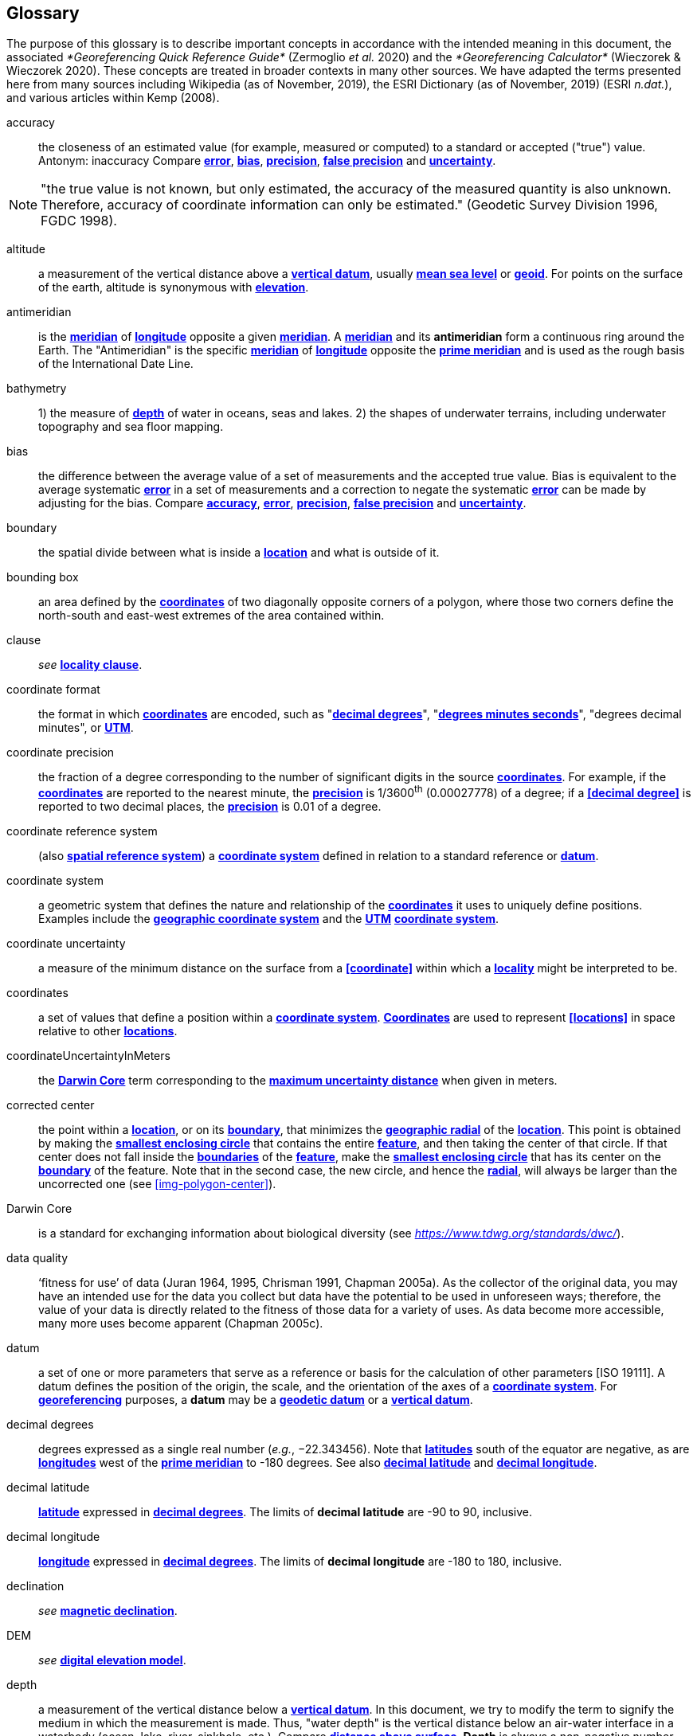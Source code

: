 [glossary]
== Glossary

The purpose of this glossary is to describe important concepts in accordance with the intended meaning in this document, the associated _*Georeferencing Quick Reference Guide*_ (Zermoglio _et al._ 2020) and the _*Georeferencing Calculator*_ (Wieczorek & Wieczorek 2020). These concepts are treated in broader contexts in many other sources. We have adapted the terms presented here from many sources including Wikipedia (as of November, 2019), the ESRI Dictionary (as of November, 2019) (ESRI _n.dat._), and various articles within Kemp (2008).

[glossary]
[[accuracy]]accuracy:: the closeness of an estimated value (for example, measured or computed) to a standard or accepted ("true") value. Antonym: inaccuracy Compare **<<error>>**, **<<bias>>**, **<<precision>>**, **<<false precision>>** and **<<uncertainty>>**.

NOTE: "the true value is not known, but only estimated, the accuracy of the measured quantity is also unknown. Therefore, accuracy of coordinate information can only be estimated." (Geodetic Survey Division 1996, FGDC 1998).

[[altitude]]altitude:: a measurement of the vertical distance above a **<<vertical datum>>**, usually **<<mean sea level>>** or **<<geoid>>**. For points on the surface of the earth, altitude is synonymous with **<<elevation>>**.

[[antimeridian]]antimeridian:: is the **<<meridian>>** of **<<longitude>>** opposite a given **<<meridian>>**. A **<<meridian>>** and its *antimeridian* form a continuous ring around the Earth. The "Antimeridian" is the specific **<<meridian>>** of **<<longitude>>** opposite the **<<prime meridian>>** and is used as the rough basis of the International Date Line.

[[bathymetry]]bathymetry:: 1) the measure of **<<depth>>** of water in oceans, seas and lakes. 2) the shapes of underwater terrains, including underwater topography and sea floor mapping.

[[bias]]bias:: the difference between the average value of a set of measurements and the accepted true value. Bias is equivalent to the average systematic **<<error>>** in a set of measurements and a correction to negate the systematic **<<error>>** can be made by adjusting for the bias. Compare **<<accuracy>>**, **<<error>>**, **<<precision>>**, **<<false precision>>** and **<<uncertainty>>**.

[[boundary]]boundary:: the spatial divide between what is inside a **<<location>>** and what is outside of it.

[[bounding-box]]bounding box:: an area defined by the **<<coordinates>>** of two diagonally opposite corners of a polygon, where those two corners define the north-south and east-west extremes of the area contained within.

clause:: _see_ **<<locality clause>>**.

[[coordinate-format]]coordinate format:: the format in which **<<coordinates>>** are encoded, such as "**<<decimal degrees>>**", "**<<DMS,degrees minutes seconds>>**", "degrees decimal minutes", or **<<UTM>>**.

[[coordinate-precision]]coordinate precision:: the fraction of a degree corresponding to the number of significant digits in the source **<<coordinates>>**. For example, if the **<<coordinates>>** are reported to the nearest minute, the **<<precision>>** is 1/3600^th^ (0.00027778) of a degree; if a **<<decimal degree>>** is reported to two decimal places, the **<<precision>>** is 0.01 of a degree.

[[coordinate-reference-system]]coordinate reference system:: (also **<<spatial reference system>>**) a **<<coordinate system>>** defined in relation to a standard reference or **<<datum>>**.

[[coordinate-system]]coordinate system:: a geometric system that defines the nature and relationship of the **<<coordinates>>** it uses to uniquely define positions. Examples include the **<<geographic coordinate system>>** and the **<<UTM>>** **<<coordinate system>>**.

[[coordinate-uncertainty]]coordinate uncertainty:: a measure of the minimum distance on the surface from a **<<coordinate>>** within which a **<<locality>>** might be interpreted to be.

[[coordinates]]coordinates:: a set of values that define a position within a **<<coordinate system>>**. **<<coordinate,Coordinates>>** are used to represent **<<locations>>** in space relative to other **<<location,locations>>**.

[[coordinateUncertaintyInMeters]]coordinateUncertaintyInMeters:: the **<<Darwin Core>>** term corresponding to the **<<maximum uncertainty distance>>** when given in meters.

[[corrected-center]]corrected center:: the point within a **<<location>>**, or on its **<<boundary>>**, that minimizes the **<<geographic radial>>** of the **<<location>>**. This point is obtained by making the **<<smallest enclosing circle>>** that contains the entire **<<feature>>**, and then taking the center of that circle. If that center does not fall inside the **<<boundary,boundaries>>** of the **<<feature>>**, make the **<<smallest enclosing circle>>** that has its center on the **<<boundary>>** of the feature. Note that in the second case, the new circle, and hence the **<<radial>>**, will always be larger than the uncorrected one (see xref:img-polygon-center[xrefstyle="short"]).

[[Darwin-Core]]Darwin Core:: is a standard for exchanging information about biological diversity (see https://www.tdwg.org/standards/dwc/[_https://www.tdwg.org/standards/dwc/_]).

[[data-quality]]data quality:: ‘fitness for use’ of data (Juran 1964, 1995, Chrisman 1991, Chapman 2005a). As the collector of the original data, you may have an intended use for the data you collect but data have the potential to be used in unforeseen ways; therefore, the value of your data is directly related to the fitness of those data for a variety of uses. As data become more accessible, many more uses become apparent (Chapman 2005c).

[[datum]]datum:: a set of one or more parameters that serve as a reference or basis for the calculation of other parameters [ISO 19111]. A datum defines the position of the origin, the scale, and the orientation of the axes of a **<<coordinate system>>**. For **<<georeference,georeferencing>>** purposes, a *datum* may be a **<<geodetic datum>>** or a **<<vertical datum>>**.

[[decimal-degrees]]decimal degrees:: degrees expressed as a single real number (_e.g._, −22.343456). Note that **<<latitude,latitudes>>** south of the equator are negative, as are **<<longitude,longitudes>>** west of the **<<prime meridian>>** to -180 degrees. See also **<<decimal latitude>>** and **<<decimal longitude>>**.

[[decimal-latitude]]decimal latitude:: **<<latitude>>** expressed in **<<decimal degrees>>**. The limits of *decimal latitude* are -90 to 90, inclusive.

[[decimal-longitude]]decimal longitude:: **<<longitude>>** expressed in **<<decimal degrees>>**. The limits of *decimal longitude* are -180 to 180, inclusive.

declination:: _see_ **<<magnetic declination>>**.

[[DEM]]DEM:: _see_ **<<digital elevation model>>**.

[[depth]]depth:: a measurement of the vertical distance below a **<<vertical datum>>**. In this document, we try to modify the term to signify the medium in which the measurement is made. Thus, "water depth" is the vertical distance below an air-water interface in a waterbody (ocean, lake, river, sinkhole, etc.). Compare **<<distance above surface>>**. **Depth** is always a non-negative number.

[[digital-elevation-model,digital elevation model]]digital elevation model (DEM):: a digital representation of the elevation of **<<location,locations>>** on the surface of the earth, usually represented in the form of a rectangular **<<grid>>** (raster) that stores the **<<elevation>>** relative to **<<mean sea level>>** or some other known **<<vertical datum>>**. The term _Digital Terrain Model_ (DTM) is sometimes used interchangeably with DEM, although it is usually restricted to models representing landscapes. A DTM usually contains additional surface information such as peaks and breaks in slope.

// TODO, link directly to heading?
[[direction]]direction:: _see_ **<<heading>>**.

[[distance-above-surface]]distance above surface:: in addition to **<<elevation>>** and **<<depth>>**, a measurement of the vertical distance above a reference point, with a minimum and a maximum distance to cover a range. For surface terrestrial **<<location,locations>>**, the reference point should be the **<<elevation>>** at ground level. Over a body of water (ocean, sea, lake, river, glacier, etc.), the reference point for aerial **<<location,locations>>** should be the **<<elevation>>** of the air-water interface, while the reference point for sub-surface benthic **<<location,locations>>** should be the interface between the water and the substrate. **<<location,Locations>>** within a water body should use **<<depth>>** rather than a negative **<<distance above surface>>**. Distances above a reference point should be expressed as positive numbers, while those below should be negative. The maximum distance above a surface will always be a number greater than or equal to the minimum distance above the surface. Since distances below a surface are negative numbers, the maximum distance will always be a number less than or equal to the minimum distance. Compare **<<altitude>>**.

[[DMS]]DMS:: degrees, minutes and seconds - one of the most common formats for expressing **<<geographic coordinates>>** on maps. A degree is divided into 60 minutes of arc and each minute is divided into 60 seconds of arc. Degrees, minutes and seconds are denoted by the symbols °, ′, ″. Degrees of **<<latitude>>** are integers between 0 and 90, and should be followed by an indicator for the hemisphere (_e.g._, N or S). Degrees of **<<longitude>>** are integers between 0 and 180, and should be followed by an indicator for the hemisphere (_e.g._, E or W).

[[easting]]easting:: within a **<<coordinate reference system>>** (_e.g._, as provided by a **<<GPS>>** or a map **<<grid>>** reference system), the line representing eastward distance from a reference **<<meridian>>** on a map.

[[elevation]]elevation:: a measurement of the vertical distance of a land or water surface above a **<<vertical datum>>**. On maps, the reference **<<datum>>** is generally some interpretation of **<<mean sea level>>** or the **<<geoid>>**, while in devices using **<<GPS>>**/**<<GNSS>>**, the reference datum is the **<<ellipsoid>>** of the **<<geodetic datum>>** to which the **<<GPS>>** unit is configured, though the device may make corrections to report the elevation above **<<mean sea level>>** or the **<<geoid>>**. **Elevations** that are above a reference point should be expressed as positive numbers, while those below should be negative. Compare **<<depth>>**, **<<distance above surface>>**, and **<<altitude>>**.

[[ellipsoid]]ellipsoid:: a three-dimensional, closed geometric **<<shape>>**, all planar sections of which are ellipses or circles. An ellipsoid has three independent axes. If an ellipsoid is made by rotating an ellipse about one of its axes, then two axes of the ellipsoid are the same, and it is called an ellipsoid of revolution. When used to represent a model of the earth, the ellipsoid is an oblate ellipsoid of revolution made by rotating an ellipse about its minor axis.

[[entry-point]]entry point:: {marine} the entry point on the surface of the ocean or lake where a diver enters the water and from which all activities are measured. See xref:img-underwater-event[xrefstyle="short"].

[[EPSG]]EPSG:: EPSG codes are defined by the International Association of Oil and Gas Producers, using a spatial reference identifier (SRID) to reference **<<spatial reference system,spatial reference systems>>**. The EPSG Geodetic Parameter Dataset (IOPG 2019) is a collection of definitions of **<<coordinate reference system,coordinate reference systems>>** (including **<<datum,datums>>**) and **<<coordinates,coordinate>>** transformations which may be global, regional, national or local in application.

[[error]]error:: the difference between a computed, estimated, or measured value and the accepted true, specified, or theoretically correct value. It encompasses both the **<<precision,imprecision>>** of a measurement and its inaccuracies. Error can be either random or systematic. If the **<<error>>** is systematic, it is called "**<<bias>>**". Compare **<<accuracy>>**, **<<bias>>**, **<<precision>>**, **<<false precision>>** and **<<uncertainty>>**.

[[event]]event:: a process occurring at a particular **<<location>>** during a period of time. Used generically to cover various kinds of collecting events, sampling events, and observations.

[[extent]]extent:: the entire space within the **<<boundary>>** a **<<location>>** actually represents. The extent can be a volume, an area, or a distance.

[[false-precision]]false precision:: an artifact of recording data with a greater number of decimal places than implied by the original data. This often occurs following transformations from one unit or **<<coordinate system>>** to another, for example from feet to meters, or from **<<DMS,degrees, minutes, and seconds>>** to **<<decimal degrees>>**. In general, **<<precision>>** cannot be conserved across metric transformations; however, in practice it is often recorded as such. For example, a record of 10°20’ stored in a database in **<<decimal degrees>>** is ~10.3°. When exported from some databases, it will result in a value of 10.3333333333 with a **<<precision>>** of 10 decimal places in degrees rather than the original **<<precision>>** of 1-minute. Misinterpreting the **<<precision>>** of the **<<coordinates,coordinate>>** representation as a **<<precision>>** in distance on the ground, 10^-10^ degrees corresponds to about 0.002 mm at the equator, while the **<<precision>>** of 1-minute corresponds to about 2.6 km. This is not a true **<<precision>>** as it relates to the original data, but a **<<false precision>>** as reported from a combination of the **<<coordinates,coordinate>>** conversion and the representation of resulting fraction in the export from a database. Compare with **<<precision>>** and **<<accuracy>>**.

[[feature]]feature:: an object of observation, measurement, or reference that can be represented spatially. Often categorized into "*feature types*" (_e.g._, mountain, road, populated place, etc.) and given names for specific instances (_e.g._, "Mount Everest", "Ruta 40", "Istanbul"), which are also sometimes referred to as "named places", "place names" or "toponyms".

[[footprint]]footprint:: _see_ **<<shape>>**. Note that "footprint" was used in some earlier **<<georeference,georeferencing>>** documents and in the **<<Darwin Core>>** term names __footprintWKT __and _footprintSpatialFit_.

[[gazetteer]]gazetteer:: an index of geographical **<<feature,features>>** and their **<<location,locations>>**, often with **<<geographic coordinates>>**.

[[generalization]]generalization:: in geographic terms, refers to the conversion of a geographic representation to one with less resolution and less information content; traditionally associated with a change in scale. Also referred to as: _fuzzying_, _dummying-up_, etc. (Chapman 2020).

[[geocode]]geocode:: the process (verb) or product (noun) of determining the **<<coordinates>>** for a street address. It is also sometimes used as a synonym for **<<georeference>>**.

[[geodetic-coordinate-reference-system]]geodetic coordinate reference system:: a **<<coordinate reference system>>** based on a **<<geodetic datum>>**, used to describe positions on the surface of the earth.

[[geodetic-datum]]geodetic datum:: a mathematical model that uses a reference **<<ellipsoid>>** to describe the size and shape of the surface of the earth and adds to it the information needed for the origin and orientation of **<<coordinate system,coordinate systems>>** on that surface.

[[geographic-boundary]]geographic boundary:: the representation in **<<geographic coordinates>>** of a vertical projection of a **<<boundary>>** onto a model of the surface of the earth.

[[geographic-center]]geographic center:: the midpoint of the extremes of **<<latitude>>** and **<<longitude>>** of a **<<feature>>**. *Geographic centers* are relatively easy to determine, but they generally do not correspond to the center obtained by a least circumscribing circle. For that reason it is not recommended to use a *geographic center* for any application in **<<georeference,georeferencing>>**. Compare **<<corrected center>>**.

[[geographic-component]]geographic component:: the part of a description of a **<<location>>** that consists of **<<geographic coordinates>>** and associated **<<uncertainty>>**. Non-geographic components of a **<<location>>** description include **<<elevation>>**, **<<depth>>**, and **<<distance above surface>>**.

[[geographic-coordinate-system]]geographic coordinate system:: a **<<coordinate system>>** that uses **<<geographic coordinates>>**.

[[geographic-coordinate-reference-system]]geographic coordinate reference system:: a **<<geodetic coordinate reference system>>** that uses **<<geographic coordinates>>**.

[[geographic-coordinates]]geographic coordinates:: a measurement of a **<<location>>** on the earth's surface expressed as **<<latitude>>** and **<<longitude>>**.

[[geographic-extent]]geographic extent:: the entire space within the **<<geographic boundary>>** of a **<<location>>**. The *geographic extent* can be an area or a distance.

[[geographic-information-system,geographic information system]]geographic information system (GIS):: is a set of computer-based tools designed to capture, store, manipulate, analyze, map, manage, and present all types of geographical data and information in the form of maps.

[[geographic-radial]]geographic radial:: the distance from the **<<corrected center>>** of a **<<location>>** to the furthest point on the **<<geographic boundary>>** of that **<<location>>**. The geographical radial is what contributes to calculations of the **<<maximum uncertainty distance>>** using the **<<point-radius>>** **<<georeferencing method>>**. The term *geographic radial,* as defined here, replaces its equivalent "extent" used in the early versions of these _Best Practices_ and related documents, including the _*Georeferencing Quick Reference Guide*_ (Wieczorek _et al._ 2012a) and versions of the _*Georeferencing Calculator*_ (Wieczorek & Wieczorek 2018) and its _*Manual for the Georeferencing Calculator*_ (Wieczorek & Bloom 2015) before 2019, while the new definition of **<<extent>>** as found in this document remains more in keeping with common usage and understanding and has also been updated in the latest versions of the _*Georeferencing Quick Reference Guide*_ (Zermoglio _et al._ 2020) and the _*Georeferencing Calculator Manual *_(Bloom _et al._ 2020).

[[geoid]]geoid:: a global equipotential surface that approximates **<<mean sea level>>**. This surface is everywhere perpendicular to the force of gravity (Loweth 1997).

[[geometry]]geometry:: the measures and properties of points, lines, and surfaces. **Geometry** is used to represent the **<<geographic component>>** of **<<location,locations>>**.

[[georeference]]georeference:: the process (verb) or product (noun) of interpreting a **<<locality>>** description into a spatially mappable representation using a **<<georeferencing method>>**. Compare with **<<geocode>>**. The usage here is distinct from the concept of **<<georeference,georeferencing>>** satellite and other imagery (known as georectification).

[[georeferencing-method]]georeferencing method:: the type of spatial representation produced as the output of a **<<georeferencing protocol>>**. In this document we discuss three particular methods of representation in detail, the **<<shape>>** method, the **<<bounding box>>** method, and the **<<point-radius>>** method.

[[georeferencing-protocol]]georeferencing protocol:: the documented specific steps to apply to a **<<locality>>**, based on the **<<locality type>>**, to produce a particular type of spatial representation.

GIS:: _see_ **<<geographic-information-system>>**.

[[GUID]]GUID:: Globally Unique Identifier, a 128-bit string of characters applied to one and only one physical or digital entity so that the string uniquely identifies the entity and can be used to refer to the entity. See also **<<Persistent Identifier (PID)>>**.

[[GNSS]]GNSS:: Global Navigation Satellite System, the generic term for satellite navigation systems that provide global autonomous geo-spatial positioning. This term encompasses **<<GPS>>**, GLONASS, Galileo, BeiDou and other regional systems.

[[GPS]]GPS:: Global Positioning System, a satellite-based system used for determining positions on or near the earth. Orbiting satellites transmit radio signals that allow a receiver to calculate its own **<<location>>** as **<<coordinates>>** and **<<elevation>>**, sometimes with **<<accuracy>>** estimates. A **GPS** or **<<GNSS>>** Receiver (including those in smartphones and cameras) is the instrument that receives the radio signals and translates them into **<<geographic coordinates>>**. See also **<<GNSS>>** of which **GPS** is one example.

[[GPS-receiver]]GPS (receiver):: The colloquial term used to refer to both **GPS** and **<<GNSS>>** receivers. A *GPS* or **<<GNSS>>** receiver is an instrument which, in combination with an inbuilt or separate antenna, is able to receive and interpret signals from **<<GNSS>>** satellites.

[[grid]]grid:: a network or array of evenly spaced orthogonal lines used to organize space into partitions. Often these are superimposed on a map and used for reference, such as **<<UTM>>** grid.

[[ground-zero]]ground zero:: {caves} the **<<location>>** on the land surface directly above a radiolocation point in a cave where the magnetic radiation lines are vertical. See xref:img-vertical-position-in-a-cave[xrefstyle="short"].

[[GUID]]GUID:: _see_ **<<Globally Unique Identifier (GUID)>>**.

[[heading]]heading:: compass direction such as east or northwest, or sometimes given as degrees clockwise from north. Usually used in conjunction with **<<offset>>** to give a distance and direction from a **<<feature>>**.

[[height-datum]]height datum:: _see_ **<<vertical datum>>**.

[[latitude]]latitude:: the angular distance of a point north or south of the equator.

[[locality]]locality:: the verbal representation of a **<<location>>**, also sometimes called _**locality** description_.

[[locality-clause]]locality clause:: a part of a **<<locality>>** description that can be categorized into one of the **<<locality type,locality types>>**, to which a specific **<<georeferencing method>>** can be applied.

[[locality-type]]locality type:: a category applied to a **<<locality clause>>** that determines the specific **<<georeferencing method>>** that should be applied.

[[location]]location:: a physical space that can be positioned and oriented relative to a reference point, and potentially described in a natural language **<<locality>>** description. In **<<georeference,georeferencing>>**, a **location** can have distinct representations based on distinct **<<rules of interpretation>>**, each of which is embodied in a **<<georeferencing method>>**.

[[longitude]]longitude:: the angular distance of a point east or west of a **<<prime meridian>>** at a given **<<latitude>>**.

[[magnetic-declination]]magnetic declination:: magnetic declination is the angle on the horizontal plane between magnetic north (the direction the north end of a magnetized compass needle points, corresponding to the direction of the Earth's magnetic field lines) and true north (the direction along a **<<meridian>>** towards the geographic North Pole). This angle varies depending on the position on the Earth's surface and https://en.wikipedia.org/wiki/Polar_wandering[chan]ges over time.

[[maximum-uncertainty-distance]]maximum uncertainty distance:: the radius in a **<<point-radius>>** representation of a **<<location>>**, that is a numerical value that defines the upper limit of the horizontal distance from the position of the given **<<geographic coordinate>>** to a point on the outer extremity of the geographic area within which the whole of a **<<location>>** lies. When given in meters, it corresponds to the **<<Darwin Core>>** term _*coordinateUncertaintyInMeters*_.

[[mean-sea-level]]mean sea level:: (MSL) a **<<vertical datum>>** from which heights such as **<<elevation>>** are usually measured. *Mean sea levels* were traditionally determined locally by measuring the midpoint between a mean low and mean high tide at a particular **<<location>>** averaged over a 19-year period covering a complete tidal cycle. More recently, *mean sea level* is best described by a **<<geoid>>**.

[[meridian]]meridian:: a line on the surface of the earth where all of the **<<location,locations>>** have the same **<<longitude>>**. Compare **<<antimeridian>>** and**<< prime meridian>>**.

[[named-place]]named place:: _see_ **<<feature>>**. Note that "named place" was used in some earlier **<<georeference,georeferencing>>** documents.

[[northing]]northing:: within a **<<coordinate reference system>>** (_e.g._, as provided by a **<<GPS>>** or a map **<<grid>>** reference system), the line representing northward distance from a reference **<<latitude>>**.

[[offset]]offset:: a displacement from a reference **<<location>>**. Usually used in conjunction with **<<heading>>** to give a distance and **<<direction>>** from a **<<feature>>**.

[[path]]path:: a route or track between one place and another. In some cases the path may cross itself.

[[PID]]PID:: a Persistent Identifier is a long-lasting reference to a document, file, web page, or other object. The term "persistent identifier" is usually used in the context of digital objects that are accessible over the Internet. There are many options for PIDs, such as **<<Globally Unique Identifier (GUID),Globally Unique Identifiers (GUIDs)>>**, Digital Object Identifiers (DOIs), and Universal Unique Identifiers (UUIDs).

[[point-radius]]point-radius:: a representation of the **<<geographic component>>** of a **<<location>>** as a **<<geographic coordinate>>** and a **<<maximum uncertainty distance>>**. The **<<point-radius>>** **<<georeferencing method>>** produces **<<georeference,georeferences>>** that include **<<geographic coordinates>>**, a **<<coordinate reference system>>**, and a **<<maximum uncertainty distance>>** that encompasses all of the possible **<<geographic coordinates>>** where a **<<locality>>** might be interpreted to be. This representation encompasses all of the geographical **<<uncertainty,uncertainties>>** within a circle. The point-radius method uses ranges to represent the non-geographic descriptors of the location (**<<elevation>>**, **<<depth>>**, **<<distance above surface>>**).

[[precision]]precision:: 1) the closeness of a repeated set of observations of the same quantity to one another - a measure of control over random **<<error>>**. 2) With values, it describes the finest unit of measurement used to express that value (_e.g._, if a record is reported to the nearest second, the precision is 1/3600^th^ of a degree; if a **<<decimal degrees,decimal degree>>** is reported to two decimal places, the precision is 0.01 of a degree). Antonym: imprecise. Compare **<<accuracy>>**, **<<error>>**, **<<bias>>**, **<<false precision>>**, and **<<uncertainty>>**.

[[prime-meridian]]prime meridian:: the set of **<<location,locations>>** with **<<longitude>>** designated as 0 degrees east and west, to which all other **<<longitude,longitudes>>** are referenced. The Greenwich **<<meridian>>** is internationally recognized as the **<<prime meridian>>** for many popular and official purposes.

[[projection]]projection:: a series of transformations that convert the locations of points in a **<<coordinate reference system>>** on a curved surface (the reference surface or **<<datum>>**) to the **<<location,locations>>** of corresponding points in a **<<coordinate reference system>>** on a flat plane. The **<<datum>>** is an integral part of the projection, as projected **<<coordinate system,coordinate systems>>** are based on **<<geographic coordinates>>**, which are in turn referenced to a **<<geodetic datum>>**. It is possible, and even common for datasets to be in the same *projection*, but referenced to distinct **<<geodetic datum,geodetic datums>>**, and therefore have different **<<coordinate>>** values.

[[quality]]quality:: _see_ **<<data quality>>**.

[[radial]]radial:: the distance from a center point (_e.g._, the **<<corrected center,corrected>>** or **<<geographic center>>**) within a **<<location>>** to the furthest point on the outermost **<<boundary>>** of that **<<location>>**. See also **<<geographic radial>>**.

[[repatriate]]repatriate or repatriation — the process of returning something to the source from which it was extracted. In the **<<georeference,georeferencing>>** sense, this refers to the process of adding the results of **<<georeference,georeferencing>>** to the original data, especially when **<<georeference,georeferencing>>** was done by a third party.

[[rules-of-interpretation]]rules of interpretation:: a documented set of steps to take in order to produce a standardized representation of source information.

[[sbas]]SBAS:: Satellite Based Augmentation System is a civil aviation safety-critical system that supports wide-area or regional augmentation through the use of geostationary (GEO) satellites that broadcast the augmentation information (see discussion in section <<Satellite Based Augmentation System>>).

[[shape]]shape:: synonym of **<<footprint>>**. A representation of the **<<geographic component>>** of a **location** as a **<<geometry>>**. The result of a **<<shape georeferencing method>>** includes a shape as the **<<geographic component>>** of the **<<georeference>>**, which contains the set of all possible **<<geographic coordinates>>** where a **<<location>>** might be interpreted to be. This representation encompasses all of the geographical **<<uncertainties>>** within the **<<geometry>>** given. The *shape* **<<georeferencing method,method>>** uses ranges to represent the non-geographic descriptors of the **<<location>>** (**<<elevation>>**, **<<water depth>>**, <**<<distance above surface>>**).

[[smallest-enclosing-circle]]smallest enclosing circle:: a circle with the smallest radius (**<<radial>>**) that contains all of a given set of points (or a given **<<shape>>**) on a surface (see https://en.wikipedia.org/wiki/Smallest-circle_problem[_https://en.wikipedia.org/wiki/Smallest-circle_problem_]https://en.wikipedia.org/wiki/Smallest-circle_problem[)]. This is seldom the same as the **<<geographic center>>**, nor the midpoint between two most distant **<<geographic coordinates>>** of a **<<location>>**.

[[spatial-fit]]spatial fit:: a measure of how well one geometric representation matches another geometric representation as a ratio of the area of the larger of the two to the area of the smaller one. (See xref:img-spatial-fit[xrefstyle="short"]).

[[spatial-reference-system]]spatial reference system:: _see_ **<<coordinate reference system>>**.

[[stratigraphic-section]]stratigraphic section:: a local outcrop or series of adjacent outcrops that display a vertical sequence of strata in the order they were deposited.

[[transect]]transect:: a **<<path>>** along which observations, measurements, or samples are made. Transects are often recorded as a starting **<<location>>** and a terminating **<<location>>**.

[[trig-point]]trig point:: a surveyed reference point, often on high points of **<<elevation>>** (mountain tops, etc.) and usually designated with a fixed marker on a small pyramidal structure or a pillar. The exact **<<location>>** is determined by survey triangulation and hence the alternative names "trigonometrical point", "triangulation point" or "benchmark".

[[uncertainty]]uncertainty:: a measure of the incompleteness of one’s knowledge or information about an unknown quantity whose true value could be established if complete knowledge and a perfect measuring device were available (Cullen & Frey 1999). **<<georeferencing method,georeferencing methods>>** codify how to incorporate uncertainties from a variety of sources (including **<<accuracy>>** and **<<precision>>**) in the interpretation of a **<<location>>**. Compare **<<accuracy>>**, **<<error>>**, **<<bias>>**, **<<precision>>**, and **<<false precision>>**.

[[UTM]]UTM:: Universal Transverse Mercator, a standardized **<<coordinate system>>** based on a metric rectangular **<<grid>>** system and a division of the earth into sixty 6-degree longitudinal zones. The scope of **UTM** covers from 84° N to 80° S. (See <<Universal Transverse Mercator (UTM) Coordinates>>).

[[vertical-datum]]vertical datum:: (also **<<height datum>>**) is a reference surface for vertical positions, such as **<<elevation>>**. *Vertical datums* fall into several categories, including: tidal, based on sea level; gravimetric, based on a **<<geoid>>**; geodetic, based on **<<ellipsoid>>** models of the Earth; or local, based on a local reference surface.

[[WAAS]]WAAS:: Wide Area Augmentation System is an air navigation aid developed by the US Federal Aviation Administration to augment the Global Positioning System (**<<GPS>>**), with the goal of improving its **<<accuracy>>**, integrity, and availability. See also **<<SBAS>>** of which *WAAS* is one example.

[[WGS84]]WGS84:: World Geodetic System 1984, a popular globally-used horizontal **<<geodetic coordinate reference system>>** (epsg:4326) upon which raw **<<GPS>>** measurements are based (though a **<<GPS>>** receiver is capable of delivering **<<coordinates>>** in other **<<reference systems>>**). The term is also commonly used for the **<<geodetic datum>>** used by that system and for the **<<ellipsoid>>** (epsg:7030) upon which that **<<datum>>** (epsg:6326) is based.
